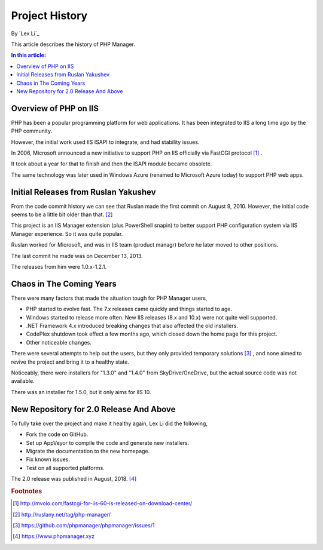 Project History
===============

By `Lex Li`_

This article describes the history of PHP Manager.

.. contents:: In this article:
  :local:
  :depth: 1

Overview of PHP on IIS
----------------------
PHP has been a popular programming platform for web applications. It has been
integrated to IIS a long time ago by the PHP community.

However, the initial work used IIS ISAPI to integrate, and had stability
issues.

In 2006, Microsoft announced a new initiative to support PHP on IIS officially
via FastCGI protocol [1]_ .

It took about a year for that to finish and then the ISAPI module became
obsolete.

The same technology was later used in Windows Azure (renamed to Microsoft Azure
today) to support PHP web apps.

Initial Releases from Ruslan Yakushev
-------------------------------------
From the code commit history we can see that Ruslan made the first commit on
August 9, 2010. However, the initial code seems to be a little bit older than
that. [2]_

This project is an IIS Manager extension (plus PowerShell snapin) to better
support PHP configuration system via IIS Manager experience. So it was quite
popular.

Ruslan worked for Microsoft, and was in IIS team (product managr) before he
later moved to other positions.

The last commit he made was on December 13, 2013.

The releases from him were 1.0.x-1.2.1.

Chaos in The Coming Years
-------------------------
There were many factors that made the situation tough for PHP Manager users,

* PHP started to evolve fast. The 7.x releases came quickly and things started
  to age.
* Windows started to release more often. New IIS releases (8.x and 10.x) were
  not quite well supported.
* .NET Framework 4.x introduced breaking changes that also affected the old
  installers.
* CodePlex shutdown took effect a few months ago, which closed down the home
  page for this project.
* Other noticeable changes.

There were several attempts to help out the users, but they only provided
temporary solutions [3]_ , and none aimed to revive the project and bring it to
a healthy state.

Noticeably, there were installers for "1.3.0" and "1.4.0" from
SkyDrive/OneDrive, but the actual source code was not available.

There was an installer for 1.5.0, but it only aims for IIS 10.

New Repository for 2.0 Release And Above
----------------------------------------
To fully take over the project and make it healthy again, Lex Li did the
following,

* Fork the code on GitHub.
* Set up AppVeyor to compile the code and generate new installers.
* Migrate the documentation to the new homepage.
* Fix known issues.
* Test on all supported platforms.

The 2.0 release was published in August, 2018. [4]_

.. rubric:: Footnotes

.. [1] http://mvolo.com/fastcgi-for-iis-60-is-released-on-download-center/
.. [2] http://ruslany.net/tag/php-manager/
.. [3] https://github.com/phpmanager/phpmanager/issues/1
.. [4] https://www.phpmanager.xyz
